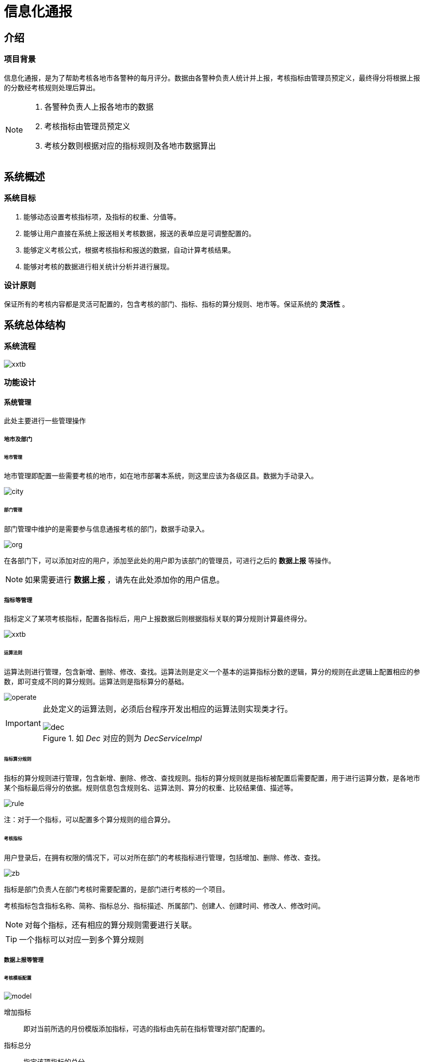 = 信息化通报
:imagesDir: images

== 介绍

=== 项目背景
信息化通报，是为了帮助考核各地市各警种的每月评分。数据由各警种负责人统计并上报，考核指标由管理员预定义，最终得分将根据上报的分数经考核规则处理后算出。

[NOTE]
====
. 各警种负责人上报各地市的数据
. 考核指标由管理员预定义
. 考核分数则根据对应的指标规则及各地市数据算出
====

== 系统概述
=== 系统目标
. 能够动态设置考核指标项，及指标的权重、分值等。
. 能够让用户直接在系统上报送相关考核数据，报送的表单应是可调整配置的。
. 能够定义考核公式，根据考核指标和报送的数据，自动计算考核结果。
. 能够对考核的数据进行相关统计分析并进行展现。

=== 设计原则
保证所有的考核内容都是灵活可配置的，包含考核的部门、指标、指标的算分规则、地市等。保证系统的 *灵活性* 。

== 系统总体结构
=== 系统流程

image::xxtb.gif[]

=== 功能设计

==== 系统管理
此处主要进行一些管理操作

===== 地市及部门
====== 地市管理
地市管理即配置一些需要考核的地市，如在地市部署本系统，则这里应该为各级区县。数据为手动录入。

image::city.png[]

====== 部门管理
部门管理中维护的是需要参与信息通报考核的部门，数据手动录入。

image:org.png[]

在各部门下，可以添加对应的用户，添加至此处的用户即为该部门的管理员，可进行之后的 *数据上报* 等操作。

[NOTE]
====
如果需要进行 *数据上报* ，请先在此处添加你的用户信息。
====

===== 指标等管理
指标定义了某项考核指标，配置各指标后，用户上报数据后则根据指标关联的算分规则计算最终得分。

image::xxtb.png[]

====== 运算法则
运算法则进行管理，包含新增、删除、修改、查找。运算法则是定义一个基本的运算指标分数的逻辑，算分的规则在此逻辑上配置相应的参数，即可变成不同的算分规则。运算法则是指标算分的基础。

image::operate.png[]

[IMPORTANT]
====
此处定义的运算法则，必须后台程序开发出相应的运算法则实现类才行。

.如 _Dec_ 对应的则为 _DecServiceImpl_
image::dec.png[]
====

====== 指标算分规则
指标的算分规则进行管理，包含新增、删除、修改、查找规则。指标的算分规则就是指标被配置后需要配置，用于进行运算分数，是各地市某个指标最后得分的依据。规则信息包含规则名、运算法则、算分的权重、比较结果值、描述等。

image::rule.png[]

注：对于一个指标，可以配置多个算分规则的组合算分。


====== 考核指标
用户登录后，在拥有权限的情况下，可以对所在部门的考核指标进行管理，包括增加、删除、修改、查找。

image::zb.png[]

指标是部门负责人在部门考核时需要配置的，是部门进行考核的一个项目。

考核指标包含指标名称、简称、指标总分、指标描述、所属部门、创建人、创建时间、修改人、修改时间。

[NOTE]
====
对每个指标，还有相应的算分规则需要进行关联。
====

[TIP]
====
一个指标可以对应一到多个算分规则
====

===== 数据上报等管理

====== 考核模板配置

image::model.png[]

增加指标::
即对当前所选的月份模版添加指标，可选的指标由先前在指标管理对部门配置的。

指标总分::
指定该项指标的总分

指标序列::
指定该项指标的排序号

====== 数据上报
数据上报，此处为各级部门的管理员上报数据使用。各部门管理员会将18个地市的数据手动录入或 _Excel_ 导入后，进行上报。

image::sb.png[]

[CAUTION]
====
此处数据是手动录入的
====

====== 数据审核
在用户将数据上报后，需要相关的用户进行数据审核。此页面上显示的为各项考核的最终得分。

image::sh.png[]

[TIP]
====
审批人可以进行通过或撤销

通过:: 通过后最后将由管理员（吴佳妮）进行部分核算
撤销:: 即将上报的数据打回，由上报人重新上报
====

====== 总分核算

image::tj.png[]

[TIP]
====
总分核算需要所有的部门数据都上报完后才可以进行核算
====

====== 数据发布
即将核算后的数据直接发布出去。发布后的数据将在公安云首页显示。

image::xxtb_fs.png[]

== 数据库表结构

image::xxtb_table.png[]

详细见 link:images/xxtb.html[信息通报表结构]

== 功能块代码说明
=== 数据上报
用户导入或填写了数据之后，将会进行数据上报。

数据上报后将全部存储至 *XXTB_FSTJ* 表，之后会进行分数计算。

image::report.png[]

[source,java]
----
//把填写的数据添加到数据库中
xxtbService.createReport(params); // <1>
----
<1> 此方法中会将上报的数据写入 *XXTB_FSTJ* 表，并进行各项分数计算

[NOTE]
====
. *XXTB_FSTJ* 表中的 _ZB_SJZ_ 字段为用户上报的数据值

. *XXTB_FSTJ* 表中的 _FS_ 字段为该行数据最终计算的得分。
====

image::createReport.png[]

[source,java]
----
this.listDataByIndicator(sj,indicatorId); // <1>
----
<1> 此处进行各项分数的计算

.最终各项得分进行计算调用
image::operation.png[]

[TIP]
====
image::fz.png[]

根据传过来的 *service_name* 然后加上 *ServiceImpl* 取得 _beanName_ 。

此处为策略模式进行调用。
====

